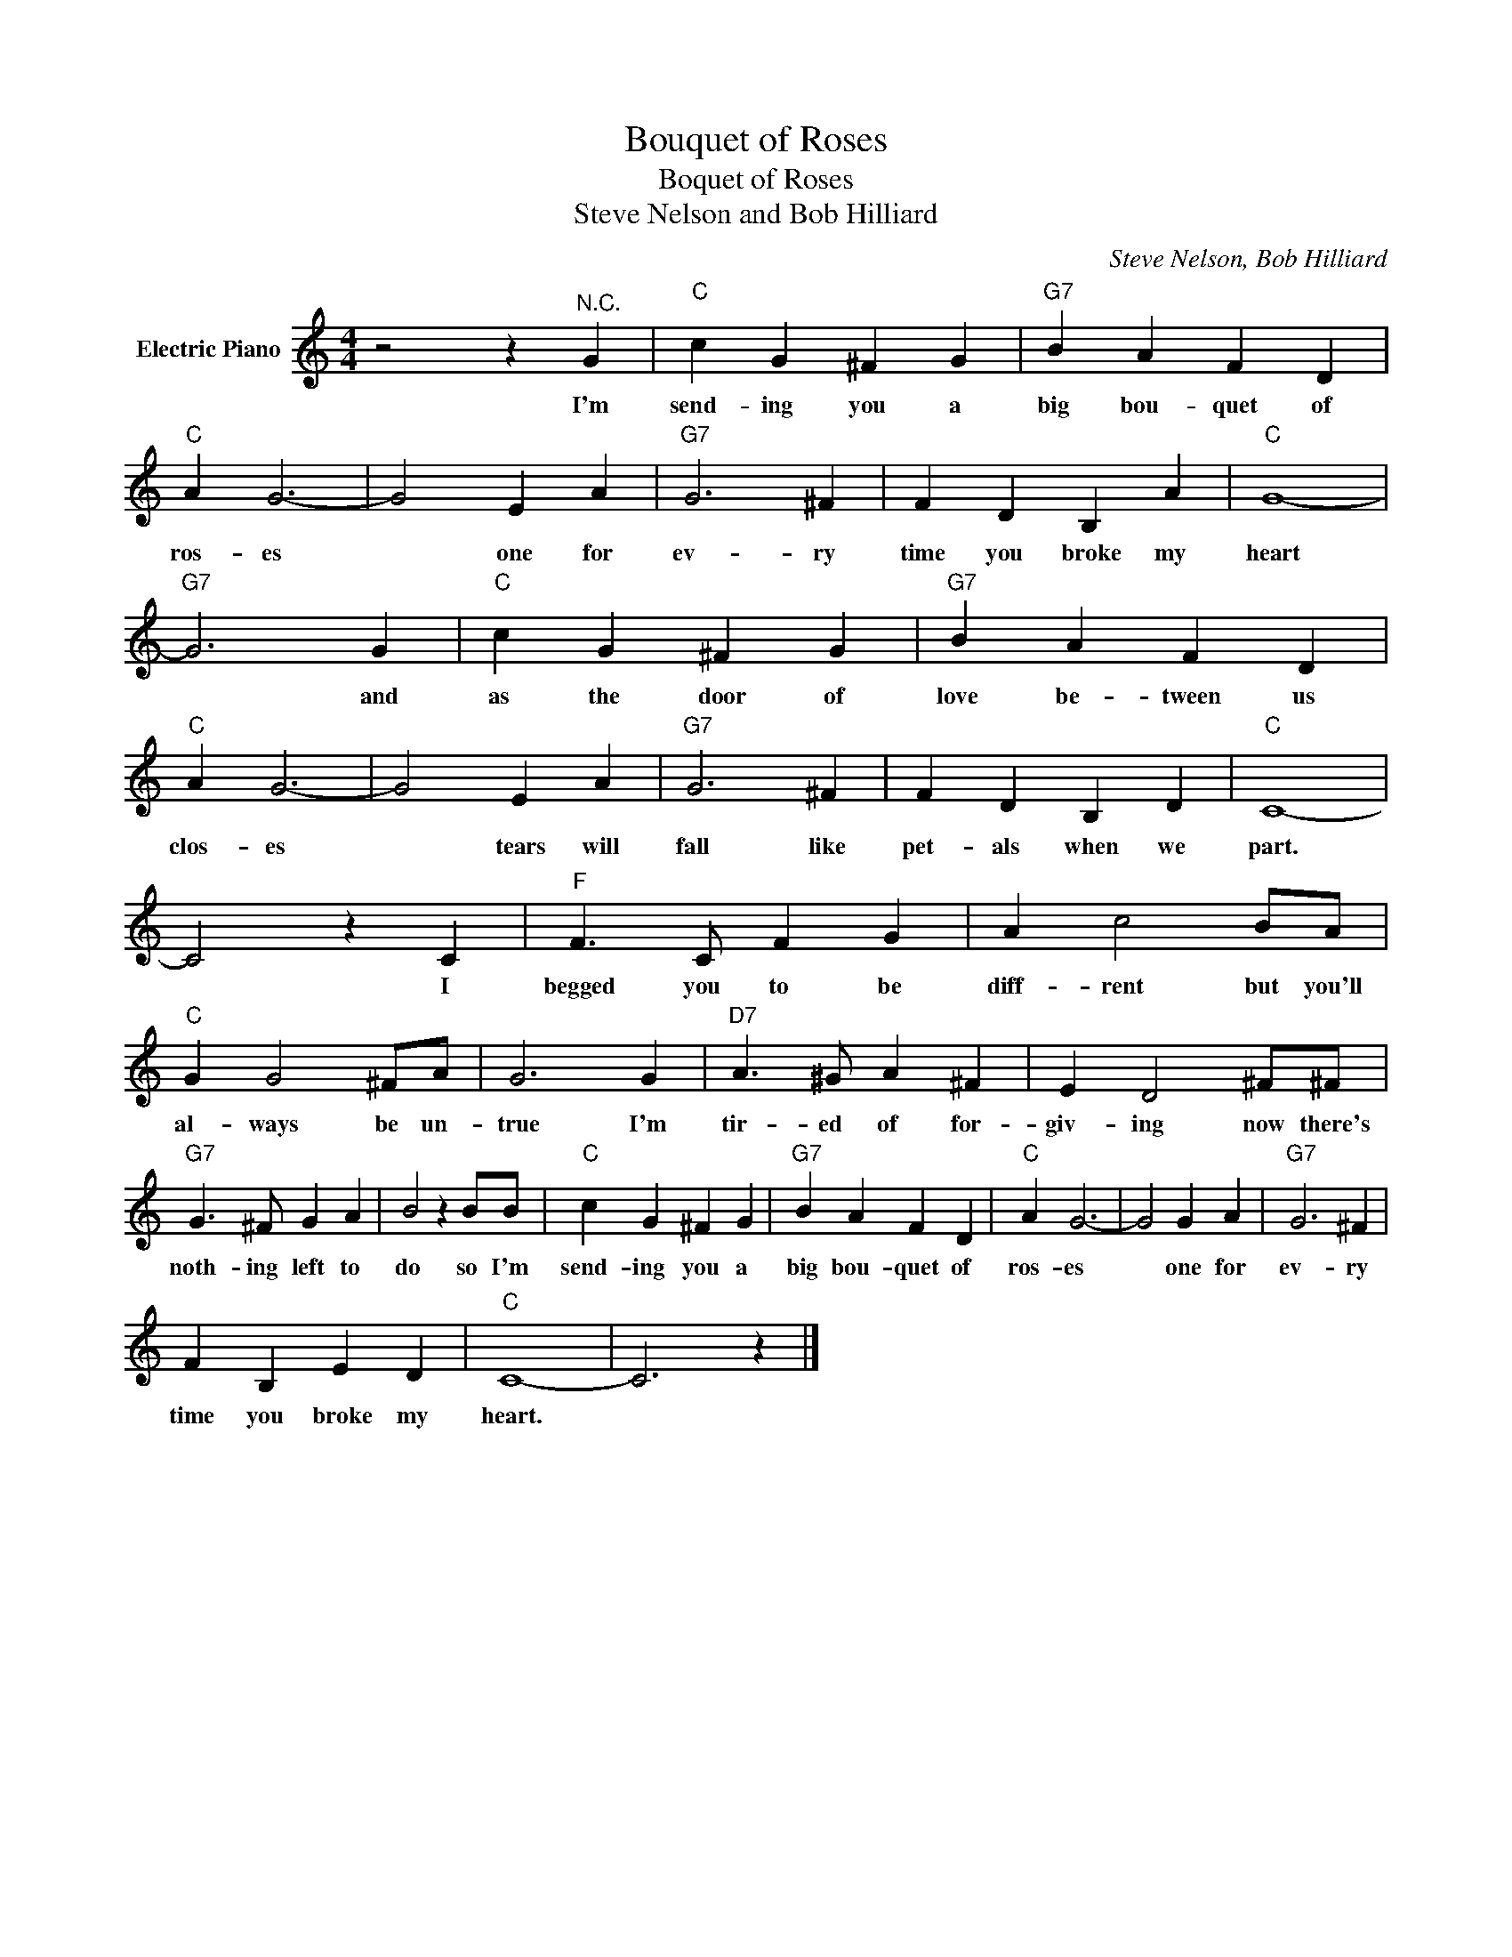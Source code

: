 X:1
T:Bouquet of Roses
T:Boquet of Roses
T:Steve Nelson and Bob Hilliard
C:Steve Nelson, Bob Hilliard
Z:All Rights Reserved
L:1/4
M:4/4
K:C
V:1 treble nm="Electric Piano"
%%MIDI program 4
V:1
 z2 z"^N.C." G |"C" c G ^F G |"G7" B A F D |"C" A G3- | G2 E A |"G7" G3 ^F | F D B, A |"C" G4- | %8
w: I'm|send- ing you a|big bou- quet of|ros- es|* one for|ev- ry|time you broke my|heart|
"G7" G3 G |"C" c G ^F G |"G7" B A F D |"C" A G3- | G2 E A |"G7" G3 ^F | F D B, D |"C" C4- | %16
w: * and|as the door of|love be- tween us|clos- es|* tears will|fall like|pet- als when we|part.|
 C2 z C |"F" F3/2 C/ F G | A c2 B/A/ |"C" G G2 ^F/A/ | G3 G |"D7" A3/2 ^G/ A ^F | E D2 ^F/^F/ | %23
w: * I|begged you to be|diff- rent but you'll|al- ways be un-|true I'm|tir- ed of for-|giv- ing now there's|
"G7" G3/2 ^F/ G A | B2 z B/B/ |"C" c G ^F G |"G7" B A F D |"C" A G3- | G2 G A |"G7" G3 ^F | %30
w: noth- ing left to|do so I'm|send- ing you a|big bou- quet of|ros- es|* one for|ev- ry|
 F B, E D |"C" C4- | C3 z |] %33
w: time you broke my|heart.||

